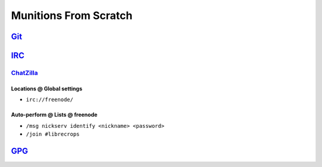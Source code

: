 Munitions From Scratch
======================


`Git`_
++++++


`IRC`_
++++++


`ChatZilla`_
------------

Locations @ Global settings
***************************

- ``irc://freenode/``

Auto-perform @ Lists @ freenode
*******************************

- ``/msg nickserv identify <nickname> <password>``
- ``/join #librecrops``


`GPG`_
++++++


.. _Git: https://git-scm.com/
.. _IRC: https://en.wikipedia.org/wiki/Internet_Relay_Chat
.. _ChatZilla: http://chatzilla.hacksrus.com/
.. _GPG: https://en.wikipedia.org/wiki/GNU_Privacy_Guard
